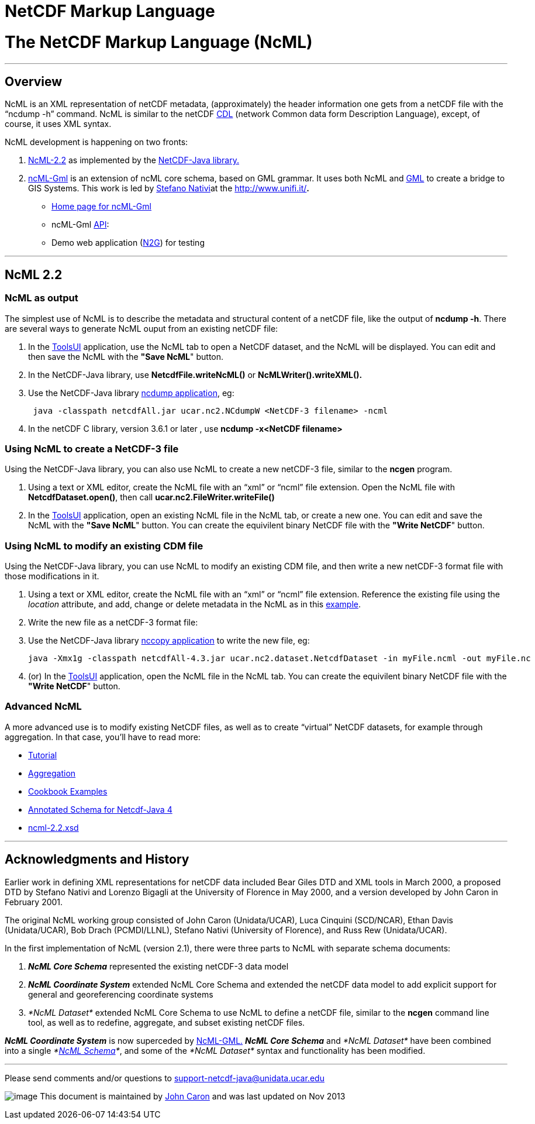 :source-highlighter: coderay

NetCDF Markup Language
======================

= *The NetCDF Markup Language (NcML)*

'''''

== Overview

NcML is an XML representation of netCDF metadata, (approximately) the
header information one gets from a netCDF file with the ``ncdump -h''
command. NcML is similar to the netCDF
http://www.unidata.ucar.edu/packages/netcdf/guidec/guidec-15.html#HEADING15-0[CDL]
(network Common data form Description Language), except, of course, it
uses XML syntax.

NcML development is happening on two fronts:

1.  link:#NcML22[NcML-2.2] as implemented by the
http://www.unidata.ucar.edu/software/netcdf-java/index.html[NetCDF-Java
library.]
2.  http://zeus.pin.unifi.it/joomla/index.php?option=com_content&task=view&id=50&Itemid=78%20[ncML-Gml]
is an extension of ncML core schema, based on GML grammar. It uses both
NcML and http://en.wikipedia.org/wiki/Geography_Markup_Language[GML] to
create a bridge to GIS Systems. This work is led by
http://www.unidata.ucar.edu/projects/THREDDS/Nativi/home.htm[Stefano
Nativi]at the http://www.unifi.it/[Università degli Studi di
Firenze]**.**
* http://zeus.pin.unifi.it/joomla/index.php?option=com_content&task=view&id=50&Itemid=78%20[Home
page for ncML-Gml]
* ncML-Gml
http://zeus.pin.unifi.it/projectsSites/galeon2-ncml-gml/[API]:
* Demo web application
(http://athena.pin.unifi.it:8080/galeon2-n2g/[N2G]) for testing

'''''

== NcML 2.2

=== NcML as output

The simplest use of NcML is to describe the metadata and structural
content of a netCDF file, like the output of **ncdump -h**. There are
several ways to generate NcML ouput from an existing netCDF file:

1.  In the
https://www.unidata.ucar.edu/software/thredds/current/netcdf-java/webstart/netCDFtools.jnlp[ToolsUI]
application, use the NcML tab to open a NetCDF dataset, and the NcML
will be displayed. You can edit and then save the NcML with the **"Save
NcML**" button.
2.  In the NetCDF-Java library, use *NetcdfFile.writeNcML()* or
*NcMLWriter().writeXML().*
3.  Use the NetCDF-Java library
file:///C|/dev/github/thredds/docs/web/netcdf-java/site/reference/manPages.html#ncdump[ncdump
application], eg:
+
-------------------------------------------------------------------------
 java -classpath netcdfAll.jar ucar.nc2.NCdumpW <NetCDF-3 filename> -ncml
-------------------------------------------------------------------------
4.  In the netCDF C library, version 3.6.1 or later , use *ncdump
-x<NetCDF filename>*

=== Using NcML to create a NetCDF-3 file

Using the NetCDF-Java library, you can also use NcML to create a new
netCDF-3 file, similar to the *ncgen* program.

1.  Using a text or XML editor, create the NcML file with an ``xml'' or
``ncml'' file extension. Open the NcML file with
**NetcdfDataset.open()**, then call *ucar.nc2.FileWriter.writeFile()*
2.  In the
https://www.unidata.ucar.edu/software/thredds/current/netcdf-java/webstart/netCDFtools.jnlp[ToolsUI]
application, open an existing NcML file in the NcML tab, or create a new
one. You can edit and save the NcML with the **"Save NcML**" button. You
can create the equivilent binary NetCDF file with the **"Write NetCDF**"
button.

=== Using NcML to modify an existing CDM file

Using the NetCDF-Java library, you can use NcML to modify an existing
CDM file, and then write a new netCDF-3 format file with those
modifications in it.

1.  Using a text or XML editor, create the NcML file with an ``xml'' or
``ncml'' file extension. Reference the existing file using the
_location_ attribute, and add, change or delete metadata in the NcML as
in this link:Tutorial.html#modify[example].
2.  Write the new file as a netCDF-3 format file:
1.  Use the NetCDF-Java library
file:///C|/dev/github/thredds/docs/web/netcdf-java/site/reference/manPages.html#nccopy[nccopy
application] to write the new file, eg:
+
------------------------------------------------------------------------------------------------------
java -Xmx1g -classpath netcdfAll-4.3.jar ucar.nc2.dataset.NetcdfDataset -in myFile.ncml -out myFile.nc
------------------------------------------------------------------------------------------------------
2.  (or) In the
https://www.unidata.ucar.edu/software/thredds/current/netcdf-java/webstart/netCDFtools.jnlp[ToolsUI]
application, open the NcML file in the NcML tab. You can create the
equivilent binary NetCDF file with the **"Write NetCDF**" button.

=== Advanced NcML

A more advanced use is to modify existing NetCDF files, as well as to
create ``virtual'' NetCDF datasets, for example through aggregation. In
that case, you’ll have to read more:

* link:Tutorial.html[Tutorial]
* link:Aggregation.html[Aggregation]
* link:Cookbook.html[Cookbook Examples]
* link:AnnotatedSchema4.html[Annotated Schema for Netcdf-Java 4]
* http://www.unidata.ucar.edu/schemas/netcdf/ncml-2.2.xsd[ncml-2.2.xsd]

'''''

== *Acknowledgments and History*

Earlier work in defining XML representations for netCDF data included
Bear Giles DTD and XML tools in March 2000, a proposed DTD by Stefano
Nativi and Lorenzo Bigagli at the University of Florence in May 2000,
and a version developed by John Caron in February 2001.

The original NcML working group consisted of John Caron (Unidata/UCAR),
Luca Cinquini (SCD/NCAR), Ethan Davis (Unidata/UCAR), Bob Drach
(PCMDI/LLNL), Stefano Nativi (University of Florence), and Russ Rew
(Unidata/UCAR).

In the first implementation of NcML (version 2.1), there were three
parts to NcML with separate schema documents:

1.  *_NcML Core Schema_* represented the existing netCDF-3 data model
2.  *_NcML Coordinate System_* extended NcML Core Schema and extended
the netCDF data model to add explicit support for general and
georeferencing coordinate systems
3.  _*NcML Dataset*_ extended NcML Core Schema to use NcML to define a
netCDF file, similar to the *ncgen* command line tool, as well as to
redefine, aggregate, and subset existing netCDF files.

*_NcML Coordinate System_* is now superceded by
link:#ncML-Gml[NcML-GML.] *_NcML Core Schema_* and _*NcML Dataset*_ have
been combined into a single __*link:#NcML22[NcML Schema]*__, and some of
the _*NcML Dataset*_ syntax and functionality has been modified.

'''''

Please send comments and/or questions to
mailto:support-netcdf-java@support.unidata.ucar.edu[support-netcdf-java@unidata.ucar.edu]

image:nc.gif[image] This document is maintained by
mailto:caron@unidata.ucar.edu[John Caron] and was last updated on Nov
2013

